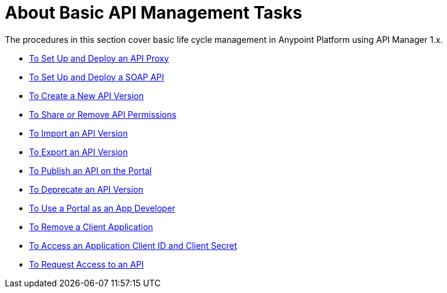 = About Basic API Management Tasks


The procedures in this section cover basic life cycle management in Anypoint Platform using API Manager 1.x. 

* link:/api-manager/v/1.x/tutorial-set-up-and-deploy-an-api-proxy[To Set Up and Deploy an API Proxy]
* link:/api-manager/v/1.x/api-mgr-deploy-soap-proxy[To Set Up and Deploy a SOAP API]
* link:/api-manager/v/1.x/create-api-version-task[To Create a New API Version]
* link:/api-manager/v/1.x/api-permissions[To Share or Remove API Permissions]
* link:/api-manager/v/1.x/import-api-version-task[To Import an API Version]
* link:/api-manager/v/1.x/export-api-version-task[To Export an API Version]
* link:/api-manager/v/1.x/tutorial-create-an-api-portal[To Publish an API on the Portal]
* link:/api-manager/v/1.x/deprecate-api-task[To Deprecate an API Version]
* link:/api-manager/v/1.x/tutorial-use-a-portal-as-an-app-developer[To Use a Portal as an App Developer]
* link:/api-manager/v/1.x/remove-client-app-task[To Remove a Client Application]
* link:/api-manager/v/1.x/access-client-id-secret-task[To Access an Application Client ID and Client Secret]
* link:/api-manager/v/1.x/request-access-to-api-task[To Request Access to an API]


